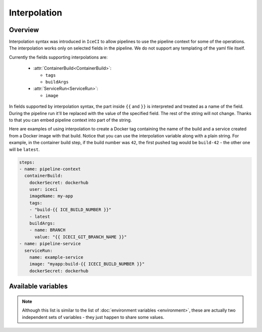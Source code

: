 .. _interpolation-desc:

Interpolation
*************

Overview
++++++++

Interpolation syntax was introduced in ``IceCI`` to allow pipelines to use the pipeline context for some of the operations. The interpolation works only on selected fields in the pipeline. We do not support any templating of the yaml file itself.

Currently the fields supporting interpolations are:

  - :attr:`ContainerBuild<ContainerBuild>`:

    - ``tags``
    - ``buildArgs``

  - :attr:`ServiceRun<ServiceRun>`:

    - ``image``

In fields supported by interpolation syntax, the part inside ``{{`` and ``}}`` is interpreted and treated as a name of the field. During the pipeline run it'll be replaced with the value of the specified field. The rest of the string will not change. Thanks to that you can embed pipeline context into part of the string.

Here are examples of using interpolation to create a Docker tag containing the name of the build and a service created from a Docker image with that build. Notice that you can use the interpolation variable along with a plain string. For example, in the container build step, if the build number was ``42``, the first pushed tag would be ``build-42`` - the other one will be ``latest``.


.. code-block:: yaml

  steps:
  - name: pipeline-context
    containerBuild:
      dockerSecret: dockerhub
      user: iceci
      imageName: my-app
      tags:
      - "build-{{ ICE_BUILD_NUMBER }}"
      - latest
      buildArgs:
      - name: BRANCH
        value: "{{ ICECI_GIT_BRANCH_NAME }}"
  - name: pipeline-service
    serviceRun:
      name: example-service
      image: "myapp:build-{{ ICECI_BUILD_NUMBER }}"
      dockerSecret: dockerhub



Available variables
+++++++++++++++++++

.. note::

  Although this list is similar to the list of :doc:`environment variables <environment>`, these are actually two independent sets of variables - they just happen to share some values.

.. envvar:: ICE_BUILD_NUMBER

  Subsequent number of a build in a repository. This value is unique only in the context of a given repository.

  Example value: ``12``

.. envvar:: ICE_GIT_EVENT_TYPE

  Git event type. Currently only ``commit`` is supported.

  Example value: ``commit``

.. envvar:: ICE_GIT_BRANCH_NAME

  Name of the branch on which the event happened.

  Example value: ``master``

.. envvar:: ICE_GIT_TAG

  Git tag name. This environment value is set only if ``ICE_GIT_EVENT_TYPE`` is set to ``tag``.

  Example value: ``0.1.0``

.. envvar:: ICE_GIT_COMMIT_SHA

  SHA of Git commit.

  Example value: ``93126518fa6eec3447d1d57c503aeebfd84f23ec``

.. envvar:: ICE_GIT_AUTHOR_NAME

  Name of the event author.

  Example value: ``iceci``

.. envvar:: ICE_GIT_AUTHOR_EMAIL

  Email of the event author.

  Example value: ``iceci@iceci.io``

.. envvar:: ICE_GIT_AUTHOR_DATE

  Date of the event.

  Example value: ``Wed, 5 Feb 2020 01:24:15 +0100``

.. envvar:: ICE_GIT_LOG_HEADER

  Git log header encoded in *base64*.

  Example value: ``VXBkYXRlICdSRUFETUUubWQnCg==``

.. envvar:: ICE_GIT_LOG_MESSAGE

  Git log body (without the header) encoded in *base64*.

  Example value: ``VXBkYXRlICdSRUFETUUubWQnCg==``

.. envvar:: ICE_GIT_TAG_OR_BRANCH

  The name of the current git branch or tag - the value depends on which type of event triggered the build.

  Example value: ``master``
